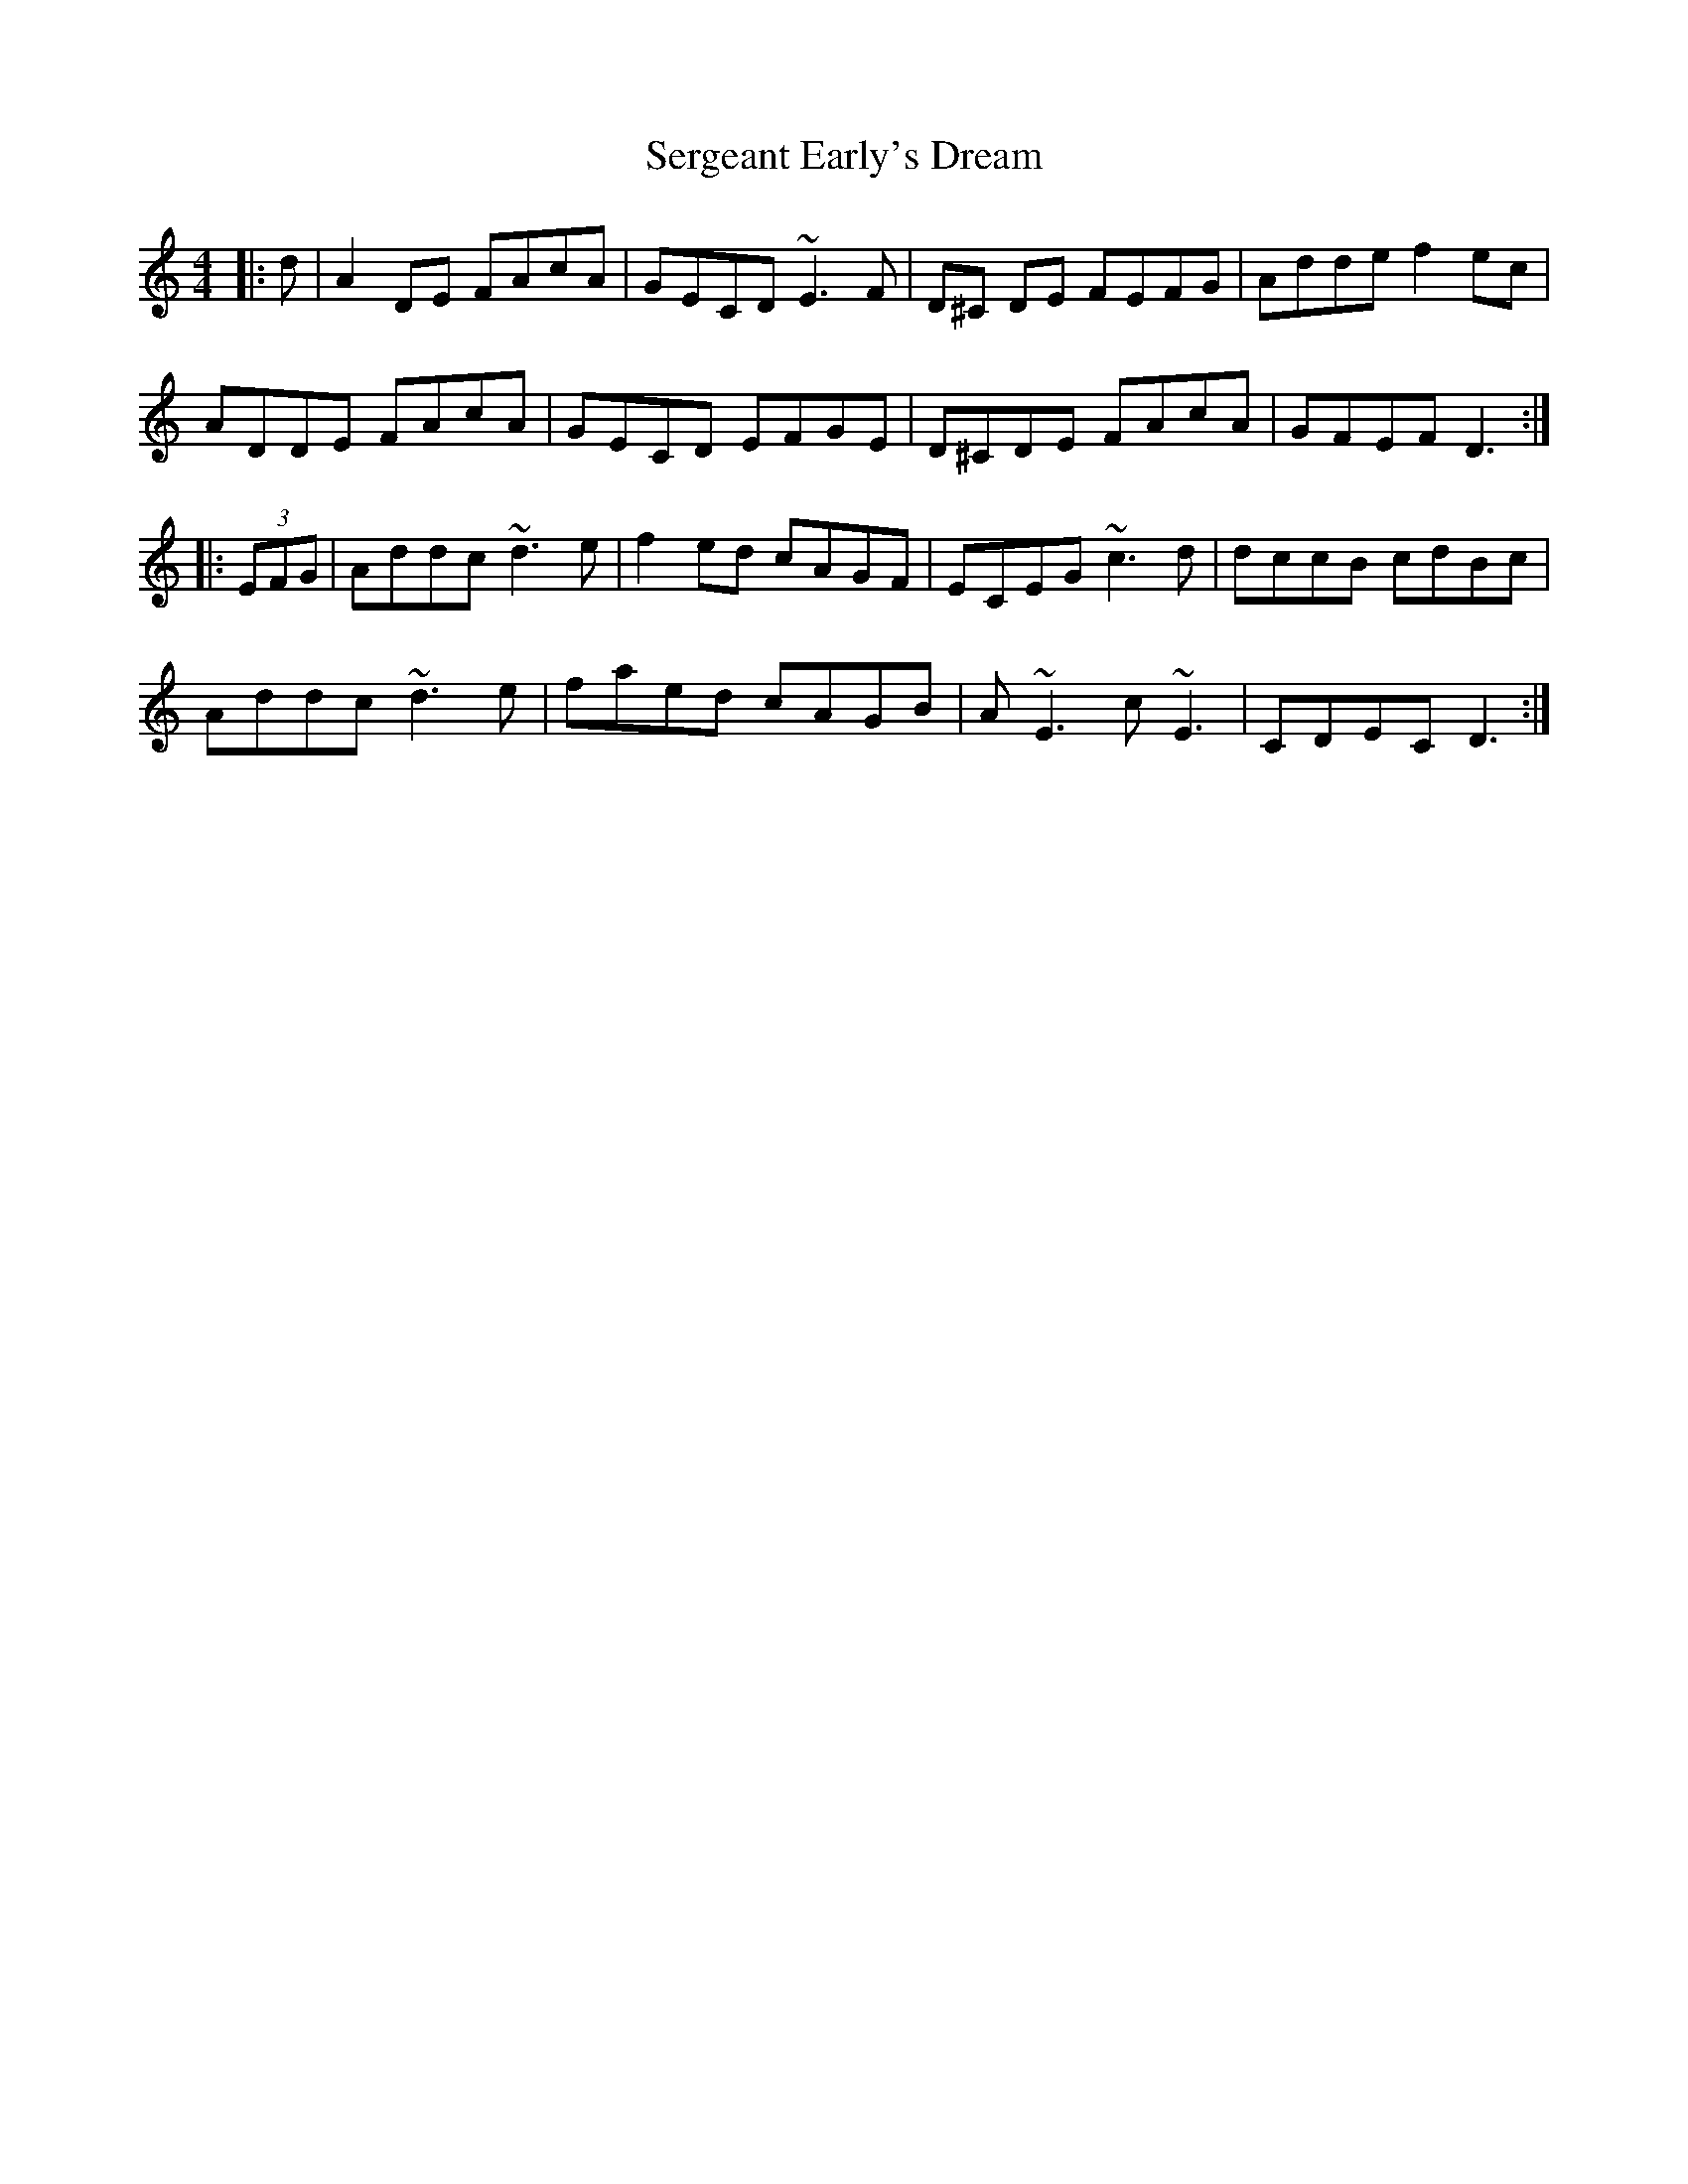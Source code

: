 X: 36512
T: Sergeant Early's Dream
R: reel
M: 4/4
K: Ddorian
|:d|A2DE FAcA|GECD ~E3F|D^C DE FEFG|Adde f2ec|
ADDE FAcA|GECD EFGE|D^CDE FAcA|GFEF D3:|
|:(3EFG|Addc ~d3e|f2ed cAGF|ECEG ~c3d|dccB cdBc|
Addc ~d3e|faed cAGB|A~E3 c~E3|CDEC D3:|

